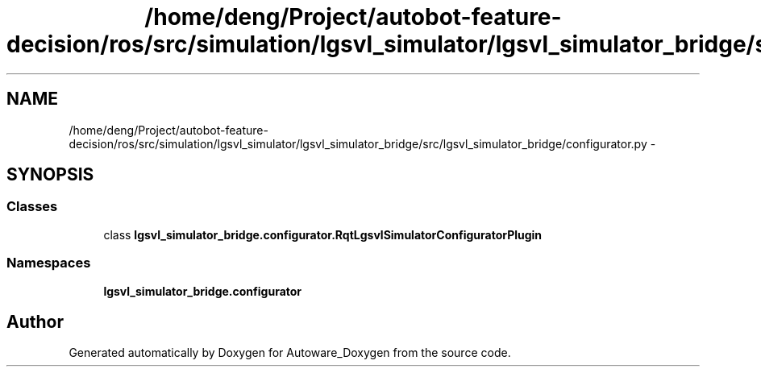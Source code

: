 .TH "/home/deng/Project/autobot-feature-decision/ros/src/simulation/lgsvl_simulator/lgsvl_simulator_bridge/src/lgsvl_simulator_bridge/configurator.py" 3 "Fri May 22 2020" "Autoware_Doxygen" \" -*- nroff -*-
.ad l
.nh
.SH NAME
/home/deng/Project/autobot-feature-decision/ros/src/simulation/lgsvl_simulator/lgsvl_simulator_bridge/src/lgsvl_simulator_bridge/configurator.py \- 
.SH SYNOPSIS
.br
.PP
.SS "Classes"

.in +1c
.ti -1c
.RI "class \fBlgsvl_simulator_bridge\&.configurator\&.RqtLgsvlSimulatorConfiguratorPlugin\fP"
.br
.in -1c
.SS "Namespaces"

.in +1c
.ti -1c
.RI " \fBlgsvl_simulator_bridge\&.configurator\fP"
.br
.in -1c
.SH "Author"
.PP 
Generated automatically by Doxygen for Autoware_Doxygen from the source code\&.

